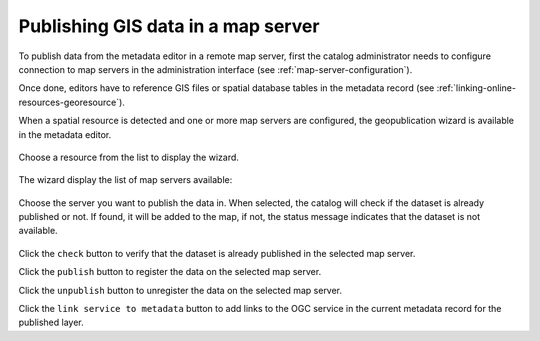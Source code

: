 .. _geopublication-usage:

Publishing GIS data in a map server
###################################

To publish data from the metadata editor in a remote map server, first the catalog
administrator needs to configure connection to map servers in the administration
interface (see :ref:`map-server-configuration`).

Once done, editors have to reference GIS files or spatial database tables in the
metadata record (see :ref:`linking-online-resources-georesource`).

When a spatial resource is detected and one or more map servers are configured, the geopublication
wizard is available in the metadata editor.

.. figure:: img/geopublication-wizard.png

Choose a resource from the list to display the wizard.

.. figure:: img/geopublication-wizard-open.png

The wizard display the list of map servers available:

.. figure:: img/geopublication-wizard-serverlist.png

Choose the server you want to publish the data in. When selected, the catalog
will check if the dataset is already published or not. If found, it will be
added to the map, if not, the status message indicates that the dataset is not
available.

.. figure:: img/geopublication-wizard-notavailable.png

Click the ``check`` button to verify that the dataset is already published in the selected map server.

Click the ``publish`` button to register the data on the selected map server.

Click the ``unpublish`` button to unregister the data on the selected map server.

Click the ``link service to metadata`` button to add links to the OGC service
in the current metadata record for the published layer.




